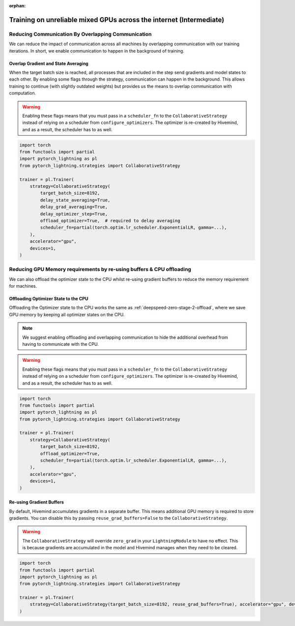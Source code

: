 :orphan:

.. _collaborative_training_intermediate:

Training on unreliable mixed GPUs across the internet (Intermediate)
====================================================================

Reducing Communication By Overlapping Communication
^^^^^^^^^^^^^^^^^^^^^^^^^^^^^^^^^^^^^^^^^^^^^^^^^^^

We can reduce the impact of communication across all machines by overlapping communication with our training iterations. In short, we enable communication to happen
in the background of training.

Overlap Gradient and State Averaging
""""""""""""""""""""""""""""""""""""

When the target batch size is reached, all processes that are included in the step send gradients and model states to each other. By enabling some flags through
the strategy, communication can happen in the background. This allows training to continue (with slightly outdated weights) but provides us the means
to overlap communication with computation.

.. warning::
    Enabling these flags means that you must pass in a ``scheduler_fn`` to the ``CollaborativeStrategy`` instead of relying on a scheduler from ``configure_optimizers``.
    The optimizer is re-created by Hivemind, and as a result, the scheduler has to as well.

.. code-block:: python

    import torch
    from functools import partial
    import pytorch_lightning as pl
    from pytorch_lightning.strategies import CollaborativeStrategy

    trainer = pl.Trainer(
        strategy=CollaborativeStrategy(
            target_batch_size=8192,
            delay_state_averaging=True,
            delay_grad_averaging=True,
            delay_optimizer_step=True,
            offload_optimizer=True,  # required to delay averaging
            scheduler_fn=partial(torch.optim.lr_scheduler.ExponentialLR, gamma=...),
        ),
        accelerator="gpu",
        devices=1,
    )


Reducing GPU Memory requirements by re-using buffers & CPU offloading
^^^^^^^^^^^^^^^^^^^^^^^^^^^^^^^^^^^^^^^^^^^^^^^^^^^^^^^^^^^^^^^^^^^^^

We can also offload the optimizer state to the CPU whilst re-using gradient buffers to reduce the memory requirement for machines.

Offloading Optimizer State to the CPU
"""""""""""""""""""""""""""""""""""""

Offloading the Optimizer state to the CPU works the same as :ref:`deepspeed-zero-stage-2-offload`, where we save GPU memory by keeping all optimizer states on the CPU.

.. note::
    We suggest enabling offloading and overlapping communication to hide the additional overhead from having to communicate with the CPU.

.. warning::
    Enabling these flags means that you must pass in a ``scheduler_fn`` to the ``CollaborativeStrategy`` instead of relying on a scheduler from ``configure_optimizers``.
    The optimizer is re-created by Hivemind, and as a result, the scheduler has to as well.

.. code-block:: python

    import torch
    from functools import partial
    import pytorch_lightning as pl
    from pytorch_lightning.strategies import CollaborativeStrategy

    trainer = pl.Trainer(
        strategy=CollaborativeStrategy(
            target_batch_size=8192,
            offload_optimizer=True,
            scheduler_fn=partial(torch.optim.lr_scheduler.ExponentialLR, gamma=...),
        ),
        accelerator="gpu",
        devices=1,
    )


Re-using Gradient Buffers
"""""""""""""""""""""""""

By default, Hivemind accumulates gradients in a separate buffer. This means additional GPU memory is required to store gradients. You can disable this by passing ``reuse_grad_buffers=False`` to the ``CollaborativeStrategy``.

.. warning::
    The ``CollaborativeStrategy`` will override ``zero_grad`` in your ``LightningModule`` to have no effect. This is because gradients are accumulated in the model
    and Hivemind manages when they need to be cleared.

.. code-block:: python

    import torch
    from functools import partial
    import pytorch_lightning as pl
    from pytorch_lightning.strategies import CollaborativeStrategy

    trainer = pl.Trainer(
        strategy=CollaborativeStrategy(target_batch_size=8192, reuse_grad_buffers=True), accelerator="gpu", devices=1
    )
